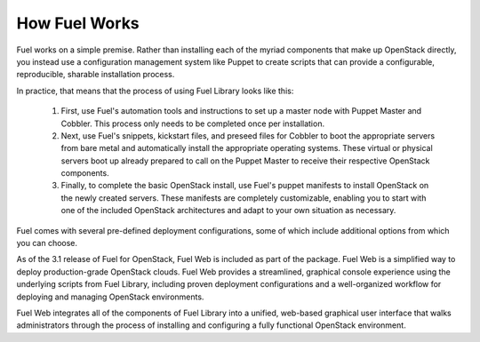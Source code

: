 How Fuel Works
--------------

Fuel works on a simple premise. Rather than installing each of the myriad components that make up OpenStack directly, you instead use a configuration management system like Puppet to create scripts that can provide a configurable, reproducible, sharable installation process.

In practice, that means that the process of using Fuel Library looks like this:

   #. First, use Fuel's automation tools and instructions to set up a master node with Puppet Master and Cobbler. This process only needs to be completed once per installation.

   #. Next, use Fuel's snippets, kickstart files, and preseed files for Cobbler to boot the appropriate servers from bare metal and automatically install the appropriate operating systems. These virtual or physical servers boot up already prepared to call on the Puppet Master to receive their respective OpenStack components.

   #. Finally, to complete the basic OpenStack install, use Fuel's puppet manifests to install OpenStack on the newly created servers. These manifests are completely customizable, enabling you to start with one of the included OpenStack architectures and adapt to your own situation as necessary.

.. image:: /_images/010-how-it-works_svg.png
	:align: center
	:width: 100%

Fuel comes with several pre-defined deployment configurations, some of which include additional options from which you can choose.

As of the 3.1 release of Fuel for OpenStack, Fuel Web is included as part of the package. Fuel Web is a simplified way to deploy production-grade OpenStack clouds. Fuel Web provides a streamlined, graphical console experience using the underlying scripts from Fuel Library, including proven deployment configurations and a well-organized workflow for deploying and managing OpenStack environments.

Fuel Web integrates all of the components of Fuel Library into a unified, web-based graphical user interface that walks administrators through the process of installing and configuring a fully functional OpenStack environment.